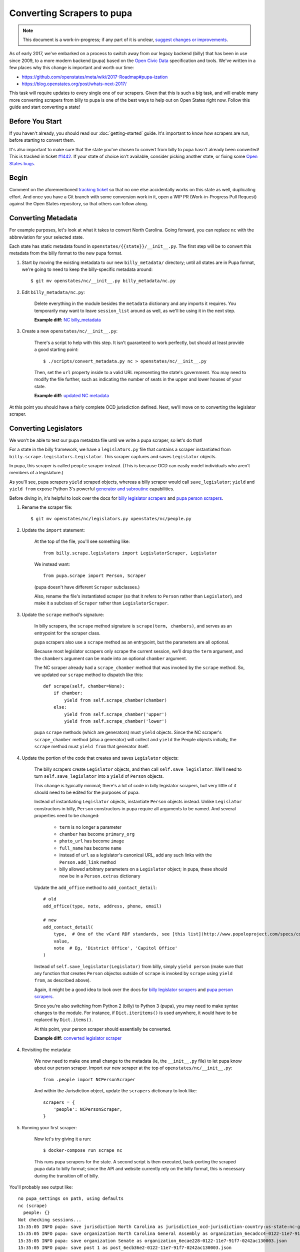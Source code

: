Converting Scrapers to pupa
===========================

.. note::

    This document is a work-in-progress; if any part of it is unclear, `suggest changes or improvements <http://github.com/openstates/documentation>`_.

As of early 2017, we've embarked on a process to switch away from our legacy backend (billy) that has been in use since 2009, to a more modern backend (pupa) based on the `Open Civic Data <https://github.com/opencivicdata>`_ specification and tools. We've written in a few places why this change is important and worth our time:

* https://github.com/openstates/meta/wiki/2017-Roadmap#pupa-ization
* https://blog.openstates.org/post/whats-next-2017/

This task will require updates to every single one of our scrapers. Given that this is such a big task, and will enable many more converting scrapers from billy to pupa is one of the best ways to help out on Open States right now. Follow this guide and start converting a state!


Before You Start
----------------

If you haven't already, you should read our :doc:`getting-started` guide. It's important to know how scrapers are run, before starting to convert them.

It's also important to make sure that the state you've chosen to convert from billy to pupa hasn't already been converted! This is tracked in ticket `#1442 <https://github.com/openstates/openstates/issues/1442>`_. If your state of choice isn't available, consider picking another state, or fixing some `Open States bugs <https://github.com/openstates/openstates/issues>`_.


Begin
-----

Comment on the aforementioned `tracking ticket <https://github.com/openstates/openstates/issues/1442>`_ so that no one else accidentally works on this state as well, duplicating effort. And once you have a Git branch with some conversion work in it, open a WIP PR (Work-in-Progress Pull Request) against the Open States repository, so that others can follow along.


Converting Metadata
-------------------

For example purposes, let's look at what it takes to convert North Carolina. Going forward, you can replace ``nc`` with the abbreviation for your selected state.

Each state has static metadata found in ``openstates/{{state}}/__init__.py``. The first step will be to convert this metadata from the billy format to the new pupa format.

1) Start by moving the existing metadata to our new ``billy_metadata/`` directory; until all states are in Pupa format, we're going to need to keep the billy-specific metadata around::

    $ git mv openstates/nc/__init__.py billy_metadata/nc.py

2) Edit ``billy_metadata/nc.py``:

    Delete everything in the module besides the ``metadata`` dictionary and any imports it requires. You temporarily may want to leave ``session_list`` around as well, as we'll be using it in the next step.

    **Example diff:** `NC billy_metadata <https://github.com/openstates/openstates/commit/29b7bb41405ad5001d783e5d9a5c9cd81fd06fcf?w=1>`_

3) Create a new ``openstates/nc/__init__.py``:

    There's a script to help with this step. It isn't guaranteed to work perfectly, but should at least provide a good starting point::

        $ ./scripts/convert_metadata.py nc > openstates/nc/__init__.py

    Then, set the ``url`` property inside to a valid URL representing the state's government. You may need to modify the file further, such as indicating the number of seats in the upper and lower houses of your state.

    **Example diff:** `updated NC metadata <https://github.com/openstates/openstates/commit/3adba1ebe903fc448260b6a75133d6799a5eb27d>`_

At this point you should have a fairly complete OCD jurisdiction defined. Next, we'll move on to converting the legislator scraper.


Converting Legislators
-----------------------

We won't be able to test our pupa metadata file until we write a pupa scraper, so let's do that!

For a state in the billy framework, we have a ``legislators.py`` file that contains a scraper instantiated from ``billy.scrape.legislators.Legislator``. This scraper captures and saves ``Legislator`` objects.

In pupa, this scraper is called ``people`` scraper instead. (This is because OCD can easily model individuals who aren't members of a legislature.)

As you'll see, pupa scrapers ``yield`` scraped objects, whereas a billy scraper would call ``save_legislator``; ``yield`` and ``yield from`` expose Python 3's powerful `generator and subroutine <https://jeffknupp.com/blog/2013/04/07/improve-your-python-yield-and-generators-explained/>`_ capabilities.

Before diving in, it's helpful to look over the docs for `billy legislator scrapers <https://billy.readthedocs.io/en/latest/scrapers.html#legislators>`_
and `pupa person scrapers <https://opencivicdata.readthedocs.io/en/latest/scrape/people.html>`_.

1) Rename the scraper file::

    $ git mv openstates/nc/legislators.py openstates/nc/people.py

2) Update the ``import`` statement:

    At the top of the file, you'll see something like::

        from billy.scrape.legislators import LegislatorScraper, Legislator

    We instead want::

        from pupa.scrape import Person, Scraper

    (pupa doesn't have different ``Scraper`` subclasses.)

    Also, rename the file's instantiated scraper (so that it refers to ``Person`` rather than ``Legislator``), and make it a subclass of ``Scraper`` rather than ``LegislatorScraper``.

3) Update the ``scrape`` method's signature:

    In billy scrapers, the ``scrape`` method signature is ``scrape(term, chambers)``, and serves as an entrypoint for the scraper class.

    pupa scrapers also use a ``scrape`` method as an entrypoint, but the parameters are all optional.

    Because most legislator scrapers only scrape the current session, we'll drop the ``term`` argument, and the ``chambers`` argument can be made into an optional ``chamber`` argument.

    The NC scraper already had a ``scrape_chamber`` method that was invoked by the ``scrape`` method. So, we updated our ``scrape`` method to dispatch like this::

        def scrape(self, chamber=None):
            if chamber:
                yield from self.scrape_chamber(chamber)
            else:
                yield from self.scrape_chamber('upper')
                yield from self.scrape_chamber('lower')

    pupa ``scrape`` methods (which are generators) must ``yield`` objects. Since the NC scraper's ``scrape_chamber`` method (also a generator) will collect and ``yield`` the People objects initially, the ``scrape`` method must ``yield from`` that generator itself.

4) Update the portion of the code that creates and saves ``Legislator`` objects:

    The billy scrapers create ``Legislator`` objects, and then call ``self.save_legislator``. We'll need to turn ``self.save_legislator`` into a ``yield`` of ``Person`` objects.

    This change is typically minimal; there's a lot of code in billy legislator scrapers, but very little of it should need to be edited for the purposes of pupa.

    Instead of instantiating ``Legislator`` objects, instantiate ``Person`` objects instead. Unlike ``Legislator`` constructors in billy, ``Person`` constructors in pupa require all arguments to be named. And several properties need to be changed:

        * ``term`` is no longer a parameter
        * ``chamber`` has become ``primary_org``
        * ``photo_url`` has become ``image``
        * ``full_name`` has become ``name``
        * instead of ``url`` as a legislator's canonical URL, add any such links with the ``Person.add_link`` method
        * billy allowed arbitrary parameters on a ``Legislator`` object; in pupa, these should now be in a ``Person.extras`` dictionary

    Update the ``add_office`` method to ``add_contact_detail``::

        # old
        add_office(type, note, address, phone, email)

        # new
        add_contact_detail(
            type,  # One of the vCard RDF standards, see [this list](http://www.popoloproject.com/specs/contact-detail.html)
            value,
            note  # Eg, 'District Office', 'Capitol Office'
        )

    Instead of ``self.save_legislator(Legislator)`` from billy, simply ``yield person`` (make sure that any function that creates ``Person`` objectss outside of ``scrape`` is invoked by ``scrape`` using ``yield from``, as described above).

    Again, it might be a good idea to look over the docs for `billy legislator scrapers <https://billy.readthedocs.io/en/latest/scrapers.html#legislators>`_
    and `pupa person scrapers <https://opencivicdata.readthedocs.io/en/latest/scrape/people.html>`_.

    Since you're also switching from Python 2 (billy) to Python 3 (pupa), you may need to make syntax changes to the module. For instance, if ``Dict.iteritems()`` is used anywhere, it would have to be replaced by ``Dict.items()``.

    At this point, your person scraper should essentially be converted.

    **Example diff:** `converted legislator scraper <https://github.com/openstates/openstates/commit/1f96aaaf5d7de49986c84b8d339c7e3f4ab4262e>`_

4) Revisiting the metadata:

    We now need to make one small change to the metadata (ie, the ``__init__.py`` file) to let pupa know about our person scraper. Import our new scraper at the top of ``openstates/nc/__init__.py``::

        from .people import NCPersonScraper

    And within the Jurisdiction object, update the ``scrapers`` dictionary to look like::

        scrapers = {
            'people': NCPersonScraper,
        }

5) Running your first scraper:

    Now let's try giving it a run::

        $ docker-compose run scrape nc

    This runs pupa scrapers for the state. A second script is then executed, back-porting the scraped pupa data to billy format; since the API and website currently rely on the billy format, this is necessary during the transition off of billy.

You'll probably see output like::

    no pupa_settings on path, using defaults
    nc (scrape)
      people: {}
    Not checking sessions...
    15:35:05 INFO pupa: save jurisdiction North Carolina as jurisdiction_ocd-jurisdiction-country:us-state:nc-government.json
    15:35:05 INFO pupa: save organization North Carolina General Assembly as organization_6ecadcc4-0122-11e7-91f7-0242ac130003.json
    15:35:05 INFO pupa: save organization Senate as organization_6ecae228-0122-11e7-91f7-0242ac130003.json
    15:35:05 INFO pupa: save post 1 as post_6ecb36e2-0122-11e7-91f7-0242ac130003.json
    15:35:05 INFO pupa: save post 2 as post_6ecb3840-0122-11e7-91f7-0242ac130003.json
    15:35:05 INFO pupa: save post 3 as post_6ecb3976-0122-11e7-91f7-0242ac130003.json
    15:35:05 INFO pupa: save post 4 as post_6ecb3ab6-0122-11e7-91f7-0242ac130003.json

The ``people: {}`` line describes what type of data pupa is trying to scrape, that it has found your Person scraper, and that it is running without any arguments.

Next, you see the line ``Not checking sessions...``, which we'll revisit later.

If all goes well, the scraper will run for a while, writing JSON objects to the ``_data`` directory as it goes.

Finally, you'll see output like::

    nc (scrape)
      people: {}
    jurisdiction scrape:
      duration:  0:00:00.561228
      objects:
        jurisdiction: 1
        organization: 5
        post: 170
    people scrape:
      duration:  0:00:03.910275
      objects:
        membership: 340
        person: 170

This is the result of the scrape, including the metadata and person objects that were successfully collected.

Once that is done you'll see the to-billy conversion begin, ultimately ending in some lines like::

    15:43:34 INFO billy: billy-update abbr=nc
        actions=import,report
        types=bills,legislators,votes,committees,alldata
        sessions=2017
        terms=2017-2018
    15:43:35 INFO billy: Finished importing 170 legislator files.
    15:43:35 INFO billy: imported 0 vote files
    15:43:35 INFO billy: imported 0 bill files
    15:43:35 INFO billy: imported 0 committee files

The import part to check is the ``{{n}} legislator files``, which ought to match the number of person objects reported by pupa.

Once you get to this point, you have successfully converted a scraper to pupa!  Congratulations, and thank you! Let's make sure your hard work gets integrated.


Creating Your Pull Request
--------------------------

Once you have this work done, go ahead and let us know so that we can avoid duplicating effort.

The preferred way to do this is to open a work-in-progress PR, naming your PR something like ``[WIP] Convert {{state}} to pupa``. A helpful guide to making PRs with GitHub is here: https://help.github.com/articles/creating-a-pull-request/

Someone from the team will review the PR and possibly request that you make some minor fixes, but no matter the status your work will be helpful. If you'd like to continue on, :doc:`pupa-conversion-2` has information on converting the remaining types of scrapers.
